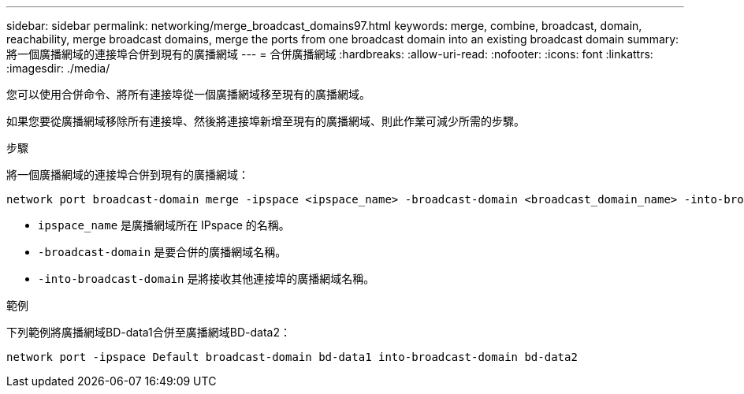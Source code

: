 ---
sidebar: sidebar 
permalink: networking/merge_broadcast_domains97.html 
keywords: merge, combine, broadcast, domain, reachability, merge broadcast domains, merge the ports from one broadcast domain into an existing broadcast domain 
summary: 將一個廣播網域的連接埠合併到現有的廣播網域 
---
= 合併廣播網域
:hardbreaks:
:allow-uri-read: 
:nofooter: 
:icons: font
:linkattrs: 
:imagesdir: ./media/


[role="lead"]
您可以使用合併命令、將所有連接埠從一個廣播網域移至現有的廣播網域。

如果您要從廣播網域移除所有連接埠、然後將連接埠新增至現有的廣播網域、則此作業可減少所需的步驟。

.步驟
將一個廣播網域的連接埠合併到現有的廣播網域：

....
network port broadcast-domain merge -ipspace <ipspace_name> -broadcast-domain <broadcast_domain_name> -into-broadcast-domain <broadcast_domain_name>
....
* `ipspace_name` 是廣播網域所在 IPspace 的名稱。
* `-broadcast-domain` 是要合併的廣播網域名稱。
* `-into-broadcast-domain` 是將接收其他連接埠的廣播網域名稱。


.範例
下列範例將廣播網域BD-data1合併至廣播網域BD-data2：

`network port -ipspace Default broadcast-domain bd-data1 into-broadcast-domain bd-data2`
